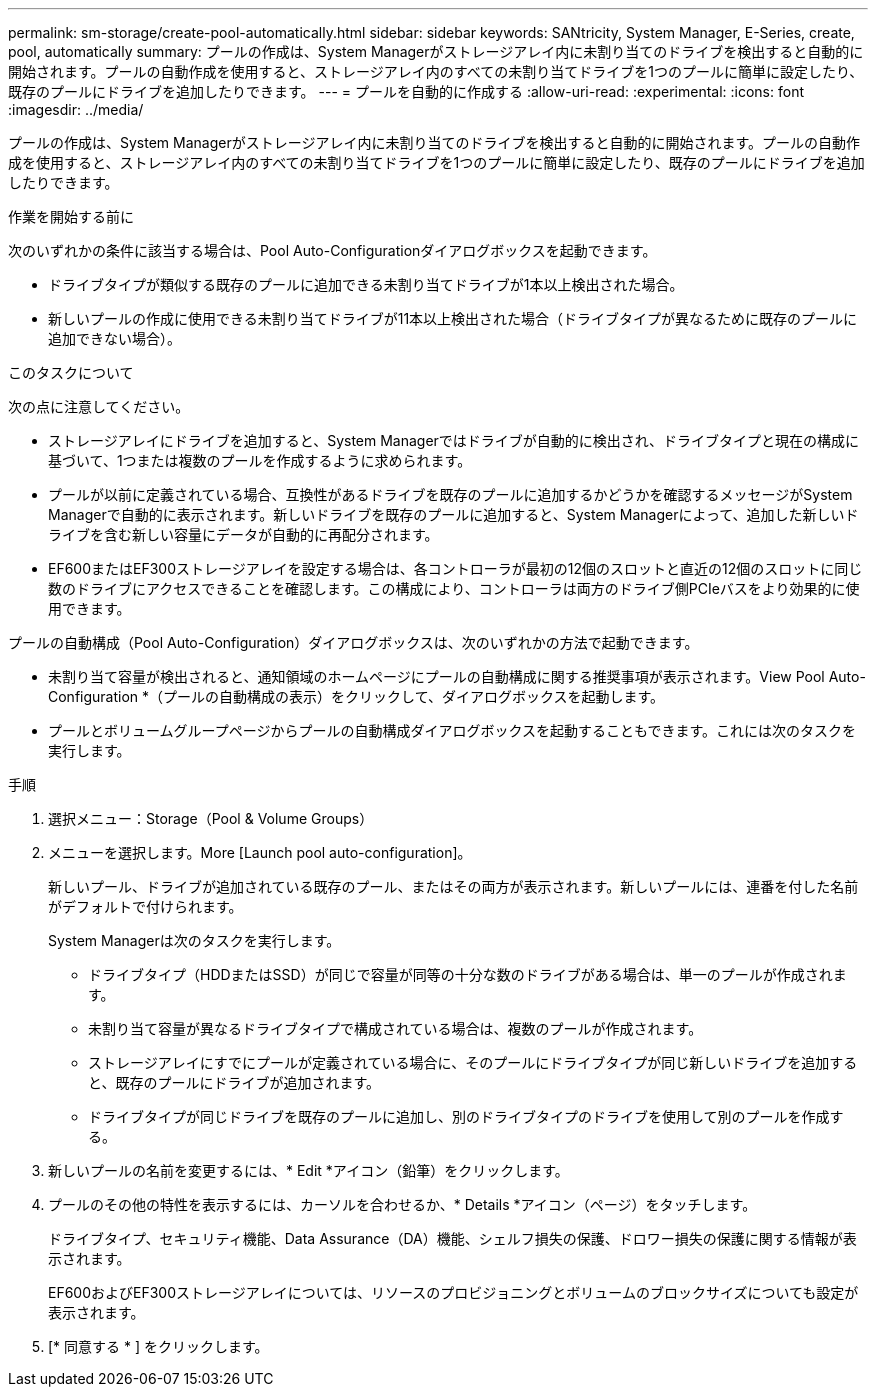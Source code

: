 ---
permalink: sm-storage/create-pool-automatically.html 
sidebar: sidebar 
keywords: SANtricity, System Manager, E-Series, create, pool, automatically 
summary: プールの作成は、System Managerがストレージアレイ内に未割り当てのドライブを検出すると自動的に開始されます。プールの自動作成を使用すると、ストレージアレイ内のすべての未割り当てドライブを1つのプールに簡単に設定したり、既存のプールにドライブを追加したりできます。 
---
= プールを自動的に作成する
:allow-uri-read: 
:experimental: 
:icons: font
:imagesdir: ../media/


[role="lead"]
プールの作成は、System Managerがストレージアレイ内に未割り当てのドライブを検出すると自動的に開始されます。プールの自動作成を使用すると、ストレージアレイ内のすべての未割り当てドライブを1つのプールに簡単に設定したり、既存のプールにドライブを追加したりできます。

.作業を開始する前に
次のいずれかの条件に該当する場合は、Pool Auto-Configurationダイアログボックスを起動できます。

* ドライブタイプが類似する既存のプールに追加できる未割り当てドライブが1本以上検出された場合。
* 新しいプールの作成に使用できる未割り当てドライブが11本以上検出された場合（ドライブタイプが異なるために既存のプールに追加できない場合）。


.このタスクについて
次の点に注意してください。

* ストレージアレイにドライブを追加すると、System Managerではドライブが自動的に検出され、ドライブタイプと現在の構成に基づいて、1つまたは複数のプールを作成するように求められます。
* プールが以前に定義されている場合、互換性があるドライブを既存のプールに追加するかどうかを確認するメッセージがSystem Managerで自動的に表示されます。新しいドライブを既存のプールに追加すると、System Managerによって、追加した新しいドライブを含む新しい容量にデータが自動的に再配分されます。
* EF600またはEF300ストレージアレイを設定する場合は、各コントローラが最初の12個のスロットと直近の12個のスロットに同じ数のドライブにアクセスできることを確認します。この構成により、コントローラは両方のドライブ側PCIeバスをより効果的に使用できます。


プールの自動構成（Pool Auto-Configuration）ダイアログボックスは、次のいずれかの方法で起動できます。

* 未割り当て容量が検出されると、通知領域のホームページにプールの自動構成に関する推奨事項が表示されます。View Pool Auto-Configuration *（プールの自動構成の表示）をクリックして、ダイアログボックスを起動します。
* プールとボリュームグループページからプールの自動構成ダイアログボックスを起動することもできます。これには次のタスクを実行します。


.手順
. 選択メニュー：Storage（Pool & Volume Groups）
. メニューを選択します。More [Launch pool auto-configuration]。
+
新しいプール、ドライブが追加されている既存のプール、またはその両方が表示されます。新しいプールには、連番を付した名前がデフォルトで付けられます。

+
System Managerは次のタスクを実行します。

+
** ドライブタイプ（HDDまたはSSD）が同じで容量が同等の十分な数のドライブがある場合は、単一のプールが作成されます。
** 未割り当て容量が異なるドライブタイプで構成されている場合は、複数のプールが作成されます。
** ストレージアレイにすでにプールが定義されている場合に、そのプールにドライブタイプが同じ新しいドライブを追加すると、既存のプールにドライブが追加されます。
** ドライブタイプが同じドライブを既存のプールに追加し、別のドライブタイプのドライブを使用して別のプールを作成する。


. 新しいプールの名前を変更するには、* Edit *アイコン（鉛筆）をクリックします。
. プールのその他の特性を表示するには、カーソルを合わせるか、* Details *アイコン（ページ）をタッチします。
+
ドライブタイプ、セキュリティ機能、Data Assurance（DA）機能、シェルフ損失の保護、ドロワー損失の保護に関する情報が表示されます。

+
EF600およびEF300ストレージアレイについては、リソースのプロビジョニングとボリュームのブロックサイズについても設定が表示されます。

. [* 同意する * ] をクリックします。

